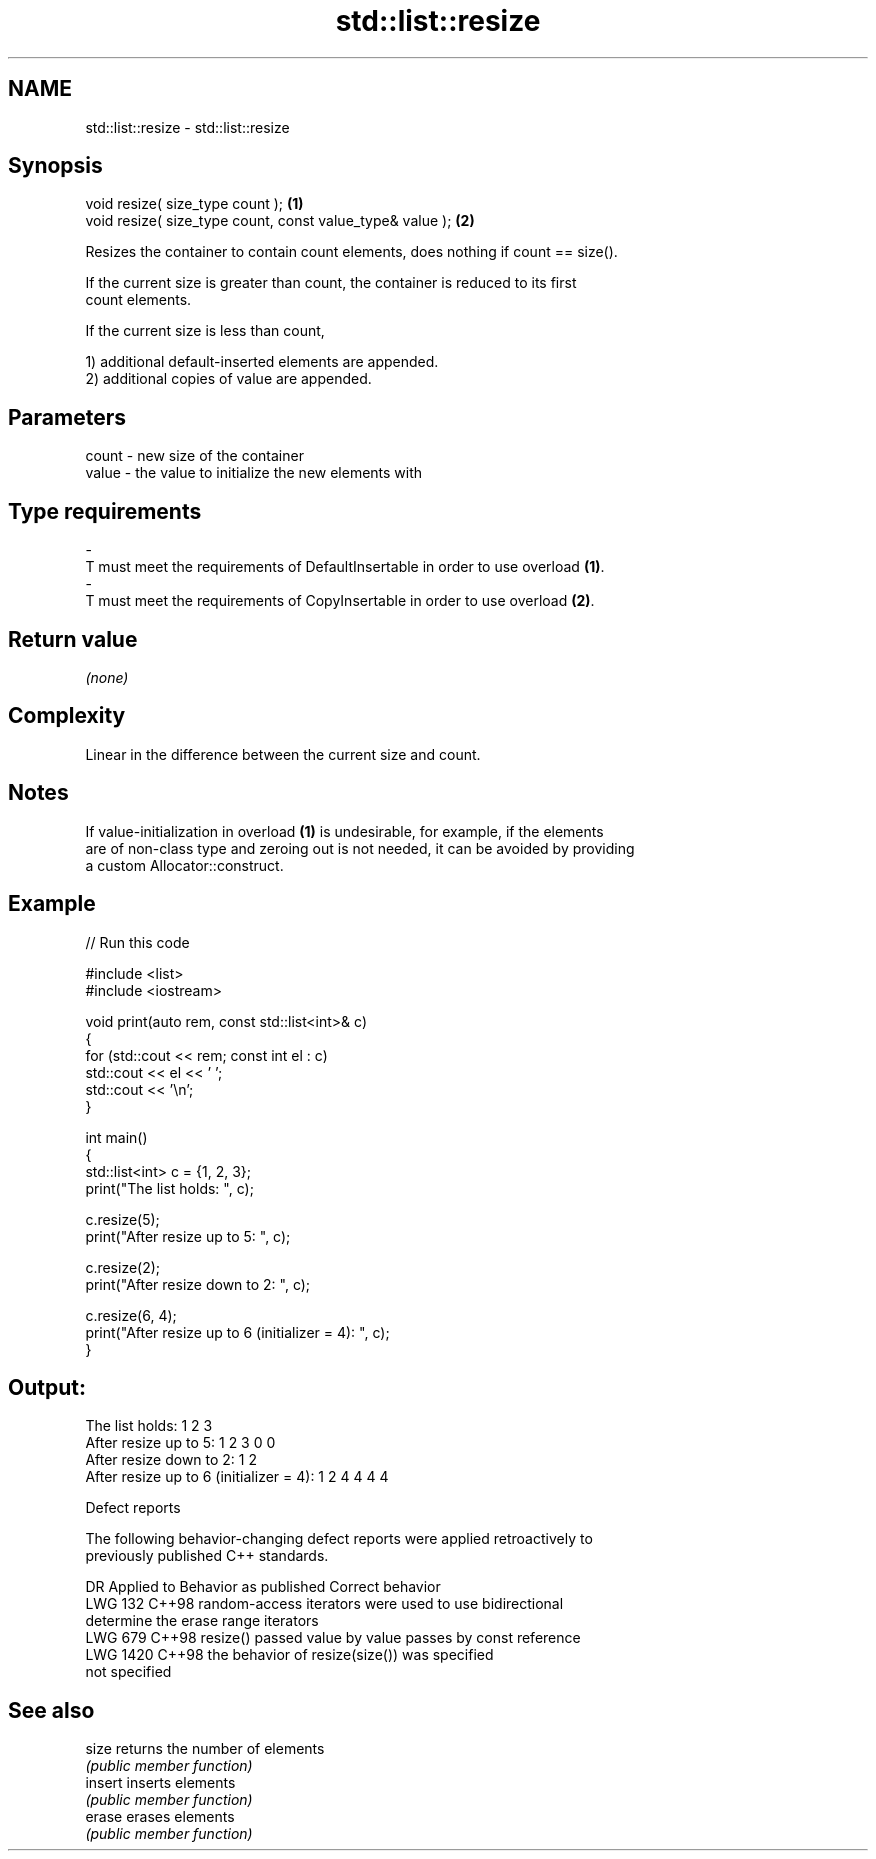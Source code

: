 .TH std::list::resize 3 "2024.06.10" "http://cppreference.com" "C++ Standard Libary"
.SH NAME
std::list::resize \- std::list::resize

.SH Synopsis
   void resize( size_type count );                          \fB(1)\fP
   void resize( size_type count, const value_type& value ); \fB(2)\fP

   Resizes the container to contain count elements, does nothing if count == size().

   If the current size is greater than count, the container is reduced to its first
   count elements.

   If the current size is less than count,

   1) additional default-inserted elements are appended.
   2) additional copies of value are appended.

.SH Parameters

   count          -          new size of the container
   value          -          the value to initialize the new elements with
.SH Type requirements
   -
   T must meet the requirements of DefaultInsertable in order to use overload \fB(1)\fP.
   -
   T must meet the requirements of CopyInsertable in order to use overload \fB(2)\fP.

.SH Return value

   \fI(none)\fP

.SH Complexity

   Linear in the difference between the current size and count.

.SH Notes

   If value-initialization in overload \fB(1)\fP is undesirable, for example, if the elements
   are of non-class type and zeroing out is not needed, it can be avoided by providing
   a custom Allocator::construct.

.SH Example


// Run this code

 #include <list>
 #include <iostream>

 void print(auto rem, const std::list<int>& c)
 {
     for (std::cout << rem; const int el : c)
         std::cout << el << ' ';
     std::cout << '\\n';
 }

 int main()
 {
     std::list<int> c = {1, 2, 3};
     print("The list holds: ", c);

     c.resize(5);
     print("After resize up to 5: ", c);

     c.resize(2);
     print("After resize down to 2: ", c);

     c.resize(6, 4);
     print("After resize up to 6 (initializer = 4): ", c);
 }

.SH Output:

 The list holds: 1 2 3
 After resize up to 5: 1 2 3 0 0
 After resize down to 2: 1 2
 After resize up to 6 (initializer = 4): 1 2 4 4 4 4

  Defect reports

   The following behavior-changing defect reports were applied retroactively to
   previously published C++ standards.

      DR    Applied to         Behavior as published              Correct behavior
   LWG 132  C++98      random-access iterators were used to  use bidirectional
                       determine the erase range             iterators
   LWG 679  C++98      resize() passed value by value        passes by const reference
   LWG 1420 C++98      the behavior of resize(size()) was    specified
                       not specified

.SH See also

   size   returns the number of elements
          \fI(public member function)\fP
   insert inserts elements
          \fI(public member function)\fP
   erase  erases elements
          \fI(public member function)\fP
